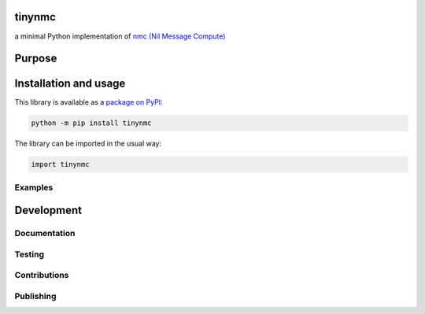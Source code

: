 tinynmc
=============================

a minimal Python implementation of `nmc (Nil Message Compute) <https://docsend.com/view/7bkgvzagr6ifhwrc>`__

|pypi|

.. |pypi| image:: https://badge.fury.io/py/tinynmc.svg
   :target: https://badge.fury.io/py/tinynmc
   :alt: PyPI version and link.

Purpose
=============================

Installation and usage
=============================

This library is available as a `package on PyPI <https://pypi.org/project/tinynmc>`__:

.. code-block:: bash

    python -m pip install tinynmc

The library can be imported in the usual way:

.. code-block:: python

    import tinynmc

Examples
----------------------------------

Development
=============================

Documentation
----------------------------------

Testing
----------------------------------

Contributions
----------------------------------

Publishing
----------------------------------
